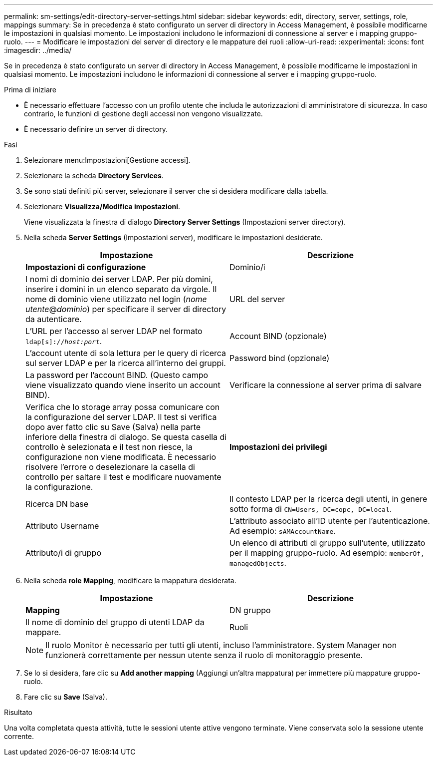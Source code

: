 ---
permalink: sm-settings/edit-directory-server-settings.html 
sidebar: sidebar 
keywords: edit, directory, server, settings, role, mappings 
summary: Se in precedenza è stato configurato un server di directory in Access Management, è possibile modificarne le impostazioni in qualsiasi momento. Le impostazioni includono le informazioni di connessione al server e i mapping gruppo-ruolo. 
---
= Modificare le impostazioni del server di directory e le mappature dei ruoli
:allow-uri-read: 
:experimental: 
:icons: font
:imagesdir: ../media/


[role="lead"]
Se in precedenza è stato configurato un server di directory in Access Management, è possibile modificarne le impostazioni in qualsiasi momento. Le impostazioni includono le informazioni di connessione al server e i mapping gruppo-ruolo.

.Prima di iniziare
* È necessario effettuare l'accesso con un profilo utente che includa le autorizzazioni di amministratore di sicurezza. In caso contrario, le funzioni di gestione degli accessi non vengono visualizzate.
* È necessario definire un server di directory.


.Fasi
. Selezionare menu:Impostazioni[Gestione accessi].
. Selezionare la scheda *Directory Services*.
. Se sono stati definiti più server, selezionare il server che si desidera modificare dalla tabella.
. Selezionare *Visualizza/Modifica impostazioni*.
+
Viene visualizzata la finestra di dialogo *Directory Server Settings* (Impostazioni server directory).

. Nella scheda *Server Settings* (Impostazioni server), modificare le impostazioni desiderate.
+
|===
| Impostazione | Descrizione 


 a| 
*Impostazioni di configurazione*



 a| 
Dominio/i
 a| 
I nomi di dominio dei server LDAP. Per più domini, inserire i domini in un elenco separato da virgole. Il nome di dominio viene utilizzato nel login (_nome utente_@_dominio_) per specificare il server di directory da autenticare.



 a| 
URL del server
 a| 
L'URL per l'accesso al server LDAP nel formato `ldap[s]://_host:port_`.



 a| 
Account BIND (opzionale)
 a| 
L'account utente di sola lettura per le query di ricerca sul server LDAP e per la ricerca all'interno dei gruppi.



 a| 
Password bind (opzionale)
 a| 
La password per l'account BIND. (Questo campo viene visualizzato quando viene inserito un account BIND).



 a| 
Verificare la connessione al server prima di salvare
 a| 
Verifica che lo storage array possa comunicare con la configurazione del server LDAP. Il test si verifica dopo aver fatto clic su Save (Salva) nella parte inferiore della finestra di dialogo. Se questa casella di controllo è selezionata e il test non riesce, la configurazione non viene modificata. È necessario risolvere l'errore o deselezionare la casella di controllo per saltare il test e modificare nuovamente la configurazione.



 a| 
*Impostazioni dei privilegi*



 a| 
Ricerca DN base
 a| 
Il contesto LDAP per la ricerca degli utenti, in genere sotto forma di `CN=Users, DC=copc, DC=local`.



 a| 
Attributo Username
 a| 
L'attributo associato all'ID utente per l'autenticazione. Ad esempio: `sAMAccountName`.



 a| 
Attributo/i di gruppo
 a| 
Un elenco di attributi di gruppo sull'utente, utilizzato per il mapping gruppo-ruolo. Ad esempio: `memberOf, managedObjects`.

|===
. Nella scheda *role Mapping*, modificare la mappatura desiderata.
+
|===
| Impostazione | Descrizione 


 a| 
*Mapping*



 a| 
DN gruppo
 a| 
Il nome di dominio del gruppo di utenti LDAP da mappare.



 a| 
Ruoli
 a| 
Ruoli dell'array di storage da mappare al DN del gruppo. È necessario selezionare singolarmente ciascun ruolo che si desidera includere per questo gruppo. Il ruolo di monitoraggio è necessario in combinazione con gli altri ruoli per accedere a Gestore di sistema di SANtricity.

I ruoli dell'array di storage includono:

** *Storage admin* -- accesso completo in lettura/scrittura agli oggetti di storage (ad esempio, volumi e pool di dischi), ma nessun accesso alla configurazione di sicurezza.
** *Security admin* -- accesso alla configurazione della sicurezza in Access Management, gestione dei certificati, gestione dei registri di controllo e possibilità di attivare o disattivare l'interfaccia di gestione legacy (Symbol).
** *Support admin* -- accesso a tutte le risorse hardware dello storage array, dati di guasto, eventi MEL e aggiornamenti del firmware del controller. Nessun accesso agli oggetti di storage o alla configurazione di sicurezza.
** *Monitor* -- accesso in sola lettura a tutti gli oggetti di storage, ma nessun accesso alla configurazione di sicurezza.


|===
+
[NOTE]
====
Il ruolo Monitor è necessario per tutti gli utenti, incluso l'amministratore. System Manager non funzionerà correttamente per nessun utente senza il ruolo di monitoraggio presente.

====
. Se lo si desidera, fare clic su *Add another mapping* (Aggiungi un'altra mappatura) per immettere più mappature gruppo-ruolo.
. Fare clic su *Save* (Salva).


.Risultato
Una volta completata questa attività, tutte le sessioni utente attive vengono terminate. Viene conservata solo la sessione utente corrente.
